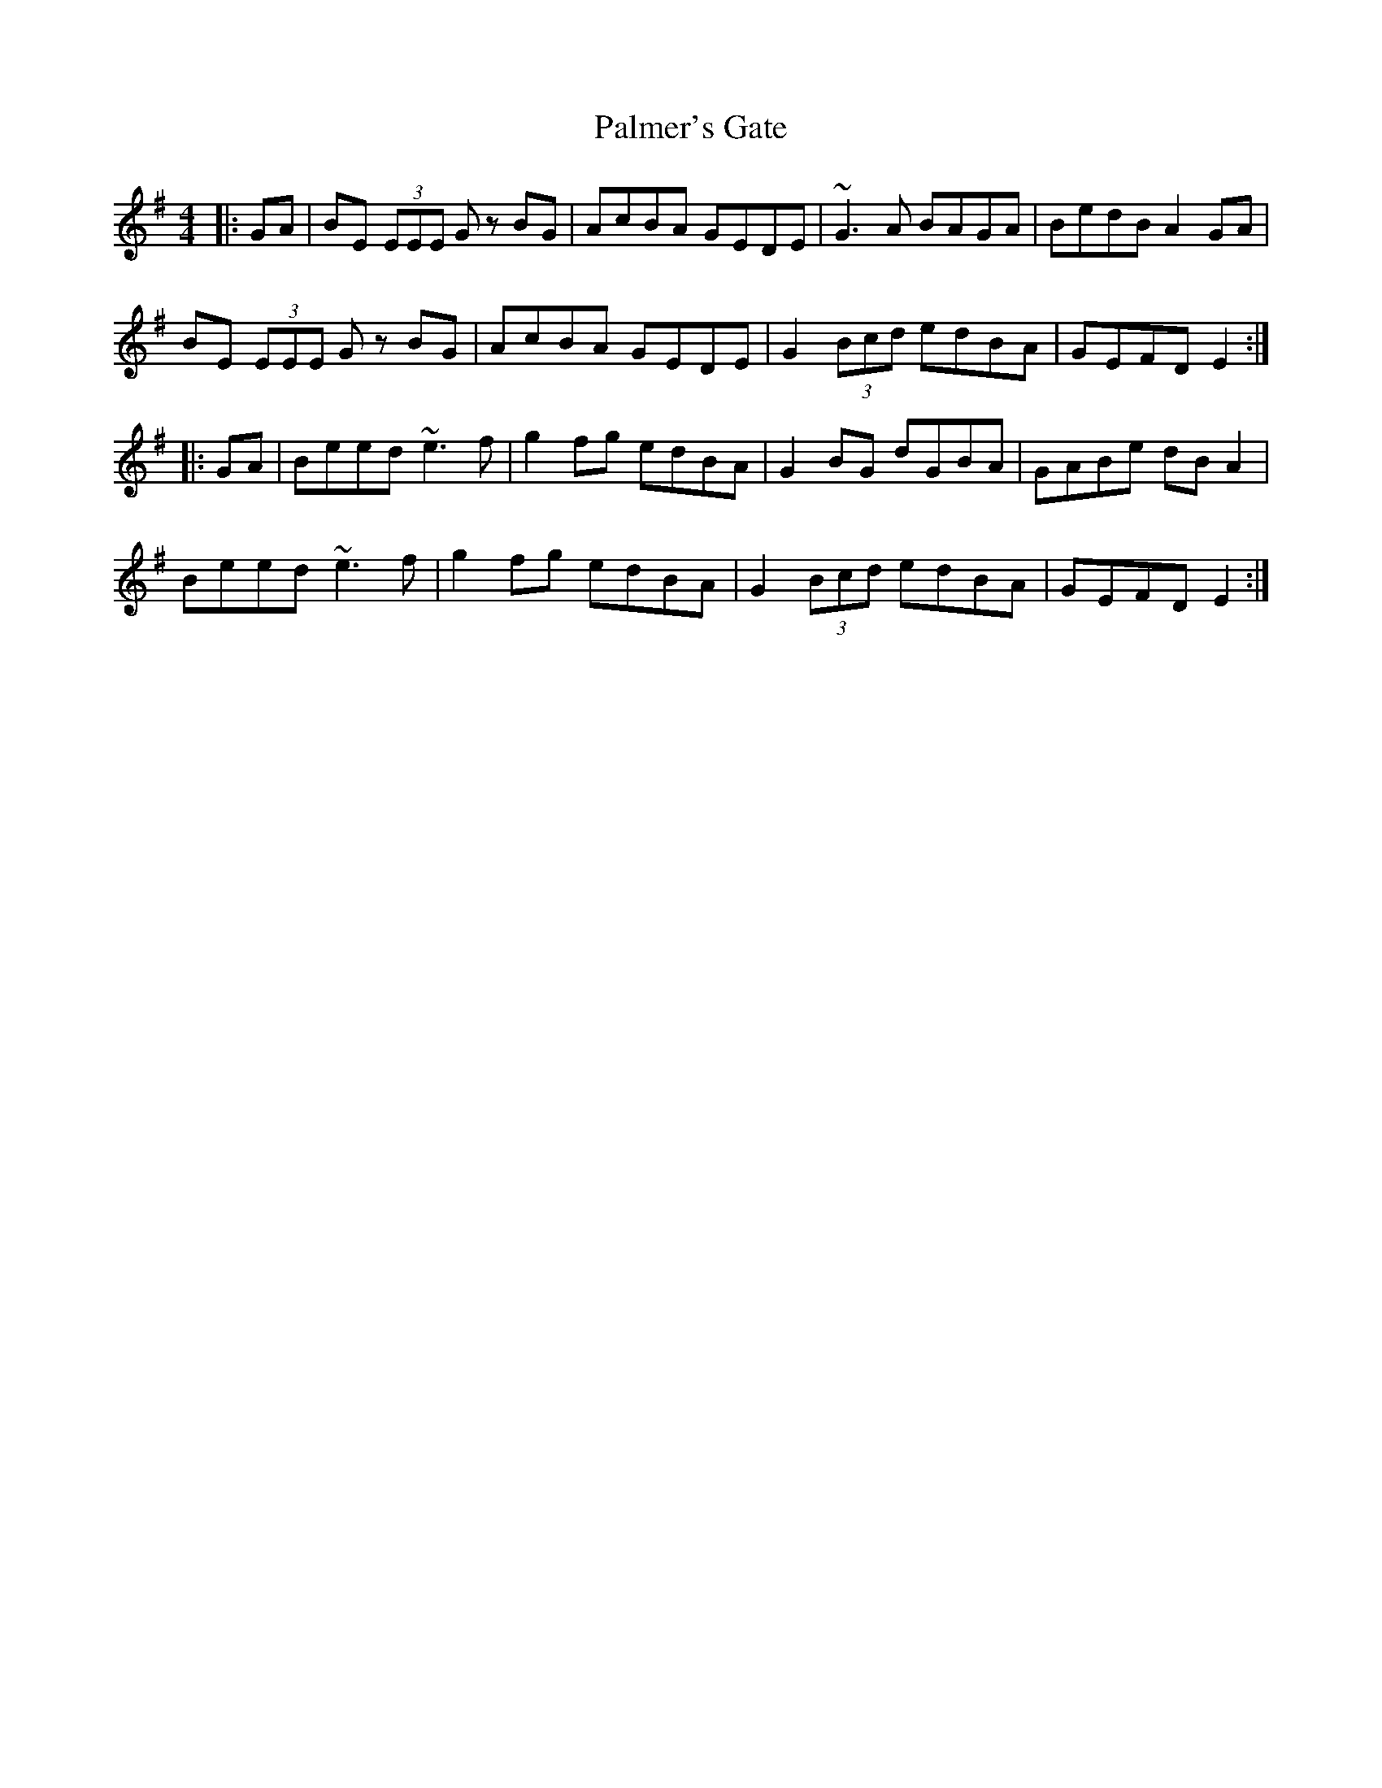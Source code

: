 X: 31587
T: Palmer's Gate
R: reel
M: 4/4
K: Eminor
|:GA|BE (3EEE Gz BG|AcBA GEDE|~G3A BAGA|BedB A2 GA|
BE (3EEE Gz BG|AcBA GEDE|G2 (3Bcd edBA|GEFD E2:|
|:GA|Beed ~e3f|g2fg edBA|G2BG dGBA|GABe dBA2|
Beed ~e3f|g2fg edBA|G2 (3Bcd edBA|GEFD E2:|

